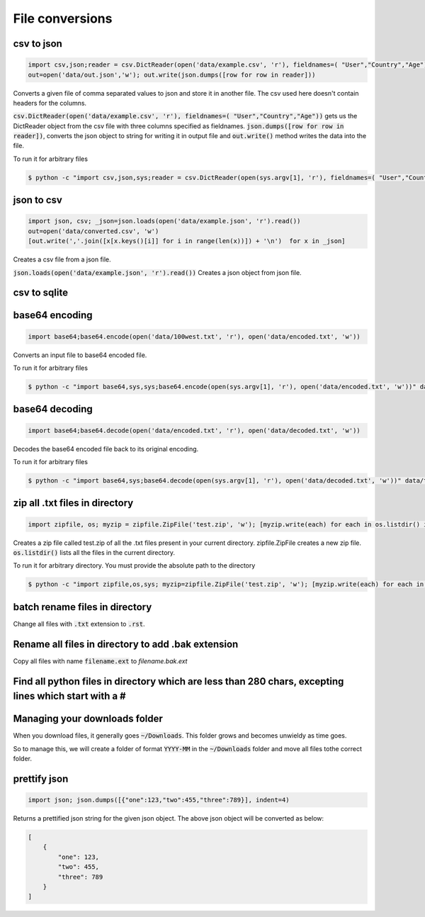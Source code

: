 File conversions
----------------

csv to json
===========

.. code-block:: python

    import csv,json;reader = csv.DictReader(open('data/example.csv', 'r'), fieldnames=( "User","Country","Age"))
    out=open('data/out.json','w'); out.write(json.dumps([row for row in reader]))

Converts a given file of comma separated values to json and store it in another file.
The csv used here doesn't contain headers for the columns.

:code:`csv.DictReader(open('data/example.csv', 'r'), fieldnames=( "User","Country","Age"))` gets us the DictReader object from the csv file with three columns specified as fieldnames. :code:`json.dumps([row for row in reader])`, converts the json object to string for writing it in output file and :code:`out.write()` method writes the data into the file.

To run it for arbitrary files


.. code-block:: bash

    $ python -c "import csv,json,sys;reader = csv.DictReader(open(sys.argv[1], 'r'), fieldnames=( "User","Country","Age"));out=open('data/out.json','w'); out.write(json.dumps([row for row in reader]))" data/example.csv


json to csv
===========

.. code-block:: python

    import json, csv; _json=json.loads(open('data/example.json', 'r').read())
    out=open('data/converted.csv', 'w')
    [out.write(','.join([x[x.keys()[i]] for i in range(len(x))]) + '\n')  for x in _json]

Creates a csv file from a json file.

:code:`json.loads(open('data/example.json', 'r').read())` Creates a json object from json file.


csv to sqlite
=============


base64 encoding
===============

.. code-block:: python

    import base64;base64.encode(open('data/100west.txt', 'r'), open('data/encoded.txt', 'w'))

Converts an input file to base64 encoded file.

To run it for arbitrary files


.. code-block:: bash

    $ python -c "import base64,sys,sys;base64.encode(open(sys.argv[1], 'r'), open('data/encoded.txt', 'w'))" data/test.txt


base64 decoding
===============

.. code-block:: python

    import base64;base64.decode(open('data/encoded.txt', 'r'), open('data/decoded.txt', 'w'))

Decodes the base64 encoded file back to its original encoding.

To run it for arbitrary files


.. code-block:: bash

    $ python -c "import base64,sys;base64.decode(open(sys.argv[1], 'r'), open('data/decoded.txt', 'w'))" data/test.txt


zip all .txt files in directory
===============================

.. code-block:: python

    import zipfile, os; myzip = zipfile.ZipFile('test.zip', 'w'); [myzip.write(each) for each in os.listdir() if each.endswith('.txt')]

Creates a zip file called test.zip of all the .txt files present in your current directory.
zipfile.ZipFile creates a new zip file. :code:`os.listdir()` lists all the files in the current directory.

To run it for arbitrary directory. You must provide the absolute path to the directory


.. code-block:: bash

    $ python -c "import zipfile,os,sys; myzip=zipfile.ZipFile('test.zip', 'w'); [myzip.write(each) for each in os.listdir(sys.argv[1]) if each.endswith('.txt')]" /User/xyz/files/


batch rename files in directory
===============================

Change all files with :code:`.txt` extension to :code:`.rst`.

Rename all files in directory to add .bak extension
=====================================================

Copy all files with name :code:`filename.ext` to `filename.bak.ext`

Find all python files in directory which are less than 280 chars, excepting lines which start with a #
=======================================================================================================

Managing your downloads folder
==================================

When you download files, it generally goes :code:`~/Downloads`.
This folder grows and becomes unwieldy as time goes.

So to manage this, we will create a folder of format :code:`YYYY-MM` in the :code:`~/Downloads` folder
and move all files tothe correct folder.


prettify json
=============

.. code-block:: python

    import json; json.dumps([{"one":123,"two":455,"three":789}], indent=4)

Returns a prettified json string for the given json object. The above json object will be converted as below:

.. code-block:: python

    [
        {
            "one": 123,
            "two": 455,
            "three": 789
        }
    ]
